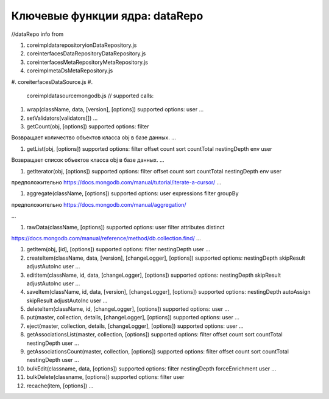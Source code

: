 Ключевые функции ядра: dataRepo
===============================

//dataRepo
info from


#. core\impl\datarepository\ionDataRepository.js
#. core\interfaces\DataRepository\DataRepository.js
#. core\interfaces\MetaRepository\MetaRepository.js
#. core\impl\meta\DsMetaRepository.js
#. core\iterfaces\DataSource.js
#. 
   core\impl\datasource\mongodb.js
   //
   supported calls:

#. 
   wrap(className, data, [version], [options])
   supported options:
   user
   ...

#. 
   setValidators(validators[])
   ...

#. 
   getCount(obj, [options])
   supported options:
   filter

Возвращает количество объектов класса obj в базе данных.
...


#. getList(obj, [options])
   supported options:
   filter
   offset
   count
   sort
   countTotal
   nestingDepth
   env
   user

Возвращает список объектов класса obj в базе данных.
...


#. getIterator(obj, [options])
   supported options:
   filter
   offset
   count
   sort
   countTotal
   nestingDepth
   env
   user

предположительно https://docs.mongodb.com/manual/tutorial/iterate-a-cursor/
...


#. aggregate(className, [options])
   supported options:
   user
   expressions
   filter
   groupBy

предположительно https://docs.mongodb.com/manual/aggregation/

...



#. rawData(className, [options])
   supported options:
   user
   filter
   attributes
   distinct

https://docs.mongodb.com/manual/reference/method/db.collection.find/
...


#. 
   getItem(obj, [id], [options])
   supported options:
   filter
   nestingDepth
   user
   ...

#. 
   createItem(className, data, [version], [changeLogger], [options])
   supported options:
   nestingDepth
   skipResult
   adjustAutoInc
   user
   ...

#. 
   editItem(className, id, data, [changeLogger], [options])
   supported options:
   nestingDepth
   skipResult
   adjustAutoInc 
   user
   ...

#. 
   saveItem(className, id, data, [version], [changeLogger], [options])
   supported options:
   nestingDepth
   autoAssign
   skipResult
   adjustAutoInc
   user
   ...

#. 
   deleteItem(className, id, [changeLogger], [options])
   supported options:
   user
   ...

#. 
   put(master, collection, details, [changeLogger], [options])
   supported options:
   user
   ...

#. 
   eject(master, collection, details, [changeLogger], [options])
   supported options:
   user
   ...

#. 
   getAssociationsList(master, collection, [options])
   supported options:
   filter
   offset
   count
   sort
   countTotal
   nestingDepth
   user
   ...

#. 
   getAssociationsCount(master, collection, [options])
   supported options:
   filter
   offset
   count
   sort
   countTotal
   nestingDepth
   user
   ...

#. 
   bulkEdit(classname, data, [options])
   supported options:
   filter
   nestingDepth
   forceEnrichment
   user
   ...

#. 
   bulkDelete(classname, [options])
   supported options:
   filter
   user

#. 
   recache(item, [options])
   ...
